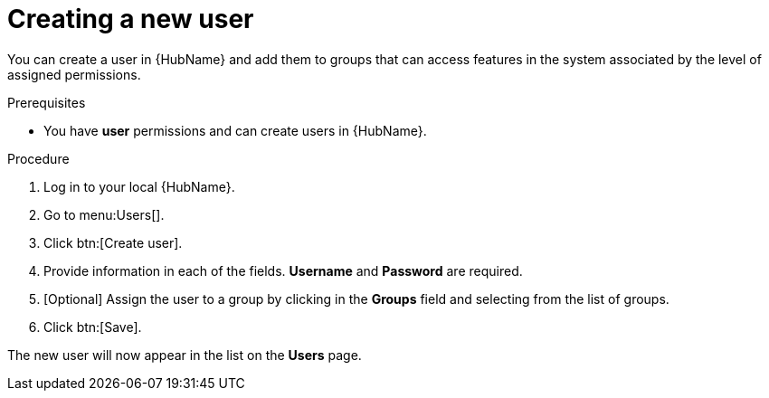 // Module included in the following assemblies:
// obtaining-token/master.adoc
[id="proc-create-users"]

= Creating a new user

You can create a user in {HubName} and add them to groups that can access features in the system associated by the level of assigned permissions.

.Prerequisites

* You have *user* permissions and can create users in {HubName}.  

.Procedure
. Log in to your local {HubName}.
. Go to menu:Users[].
. Click btn:[Create user].
. Provide information in each of the fields. *Username* and *Password* are required.
. [Optional] Assign the user to a group by clicking in the *Groups* field and selecting from the list of groups.
. Click btn:[Save].

The new user will now appear in the list on the *Users* page.
